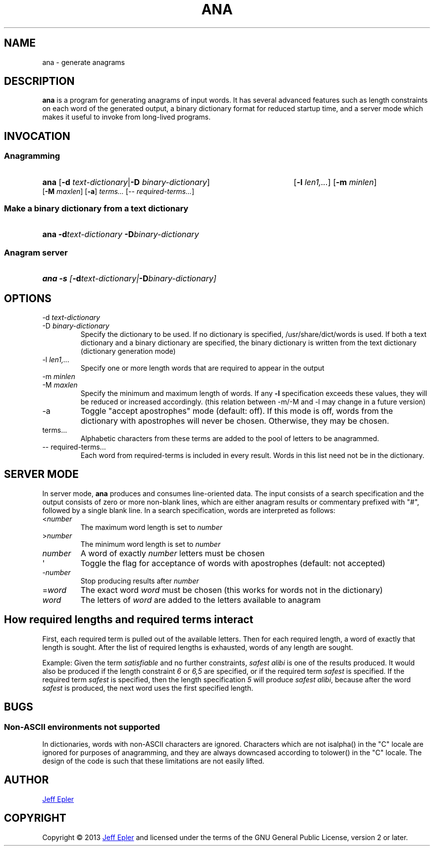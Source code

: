 .TH ANA "1" "2013-02-23" "" ""
.SH NAME
ana \- generate anagrams
.SH DESCRIPTION
.B ana
is a program for generating anagrams of input words.  It has several advanced
features such as length constraints on each word of the generated output,
a binary dictionary format for reduced startup time, and a server mode which
makes it useful to invoke from long-lived programs.
.SH INVOCATION
.SS Anagramming
.HP
.B ana \fR[\fB-d \fItext-dictionary\fR|\fB-D \fIbinary-dictionary\fR]
[\fB-l \fIlen1,...\fR] [\fB-m \fIminlen\fR]
[\fB-M \fImaxlen\fR] [\fB-a\fR] \fIterms...\fR \fR[-- \fIrequired-terms...\fR]
.SS Make a binary dictionary from a text dictionary
.HP
.B ana -d\fItext-dictionary\fB -D\fIbinary-dictionary
.SS Anagram server
.HP
.B ana -s \fI[\fB-d\fItext-dictionary\fI|\fB-D\fIbinary-dictionary\fI]

.SH OPTIONS
.TP
-d \fItext-dictionary
.TQ
-D \fIbinary-dictionary
Specify the dictionary to be used.  If no dictionary is specified,
/usr/share/dict/words is used.  If both a text dictionary and a binary
dictionary are specified, the binary dictionary is written from the text
dictionary (dictionary generation mode)
.TP
-l \fIlen1,...
Specify one or more length words that are required to appear in the output
.TP
-m \fIminlen
.TQ
-M \fImaxlen
Specify the minimum and maximum length of words.  If any \fB-l\fR specification
exceeds these values, they will be reduced or increased accordingly. (this relation between -m/-M and -l may change in a future version)
.TP
-a
Toggle "accept apostrophes" mode (default: off).  If this mode is off, words
from the dictionary with apostrophes will never be chosen.  Otherwise, they
may be chosen.
.TP
terms...
Alphabetic characters from these terms are added to the pool of letters to be
anagrammed.
.TP
-- required-terms...
Each word from required-terms is included in every result.  Words in this list
need not be in the dictionary.

.SH SERVER MODE
In server mode, \fBana\fR produces and consumes line-oriented data.
The input consists of a search specification and the output consists of
zero or more non-blank lines, which are either anagram results or
commentary prefixed with "#", followed by a single blank line.  In a search
specification, words are interpreted as follows:
.TP
<\fInumber\fR
The maximum word length is set to \fInumber\fR
.TP
>\fInumber\fR
The minimum word length is set to \fInumber\fR
.TP
\fInumber\fR
A word of exactly \fInumber\fR letters must be chosen
.TP
\(aq
Toggle the flag for acceptance of words with apostrophes (default: not accepted)
.TP
-\fInumber\fR
Stop producing results after \fInumber\fR
.TP
=\fIword\fR
The exact word \fIword\fR must be chosen (this works for words not in the
dictionary)
.TP
\fIword\fR
The letters of \fIword\fR are added to the letters available to anagram

.SH How required lengths and required terms interact
First, each required term is pulled out of the available letters.  Then for
each required length, a word of exactly that length is sought.  After the
list of required lengths is exhausted, words of any length are sought.

Example: Given the term \fIsatisfiable\fR and no further constraints, \fIsafest
alibi\fR is one of the results produced.  It would also be produced if the
length constraint \fI6\fR or \fI6,5\fR are specified, or if the required term
\fIsafest\fR is specified.  If the required term \fIsafest\fR is specified,
then the length specification \fI5\fR will produce \fIsafest alibi\fR, because
after the word \fIsafest\fR is produced, the next word uses the first specified
length.

.SH BUGS
.SS Non-ASCII environments not supported
In dictionaries, words with non-ASCII characters are ignored.  Characters
which are not isalpha() in the "C" locale are ignored for purposes of
anagramming, and they are always downcased according to tolower() in the "C"
locale.  The design of the code is such that these limitations are not easily
lifted.

.SH AUTHOR
.MT jepler@unpythonic.net
Jeff Epler
.ME

.SH COPYRIGHT
Copyright \[co] 2013
.MT jepler@unpythonic.net
Jeff Epler
.ME
and licensed under the terms of the GNU General Public License, version 2
or later.
